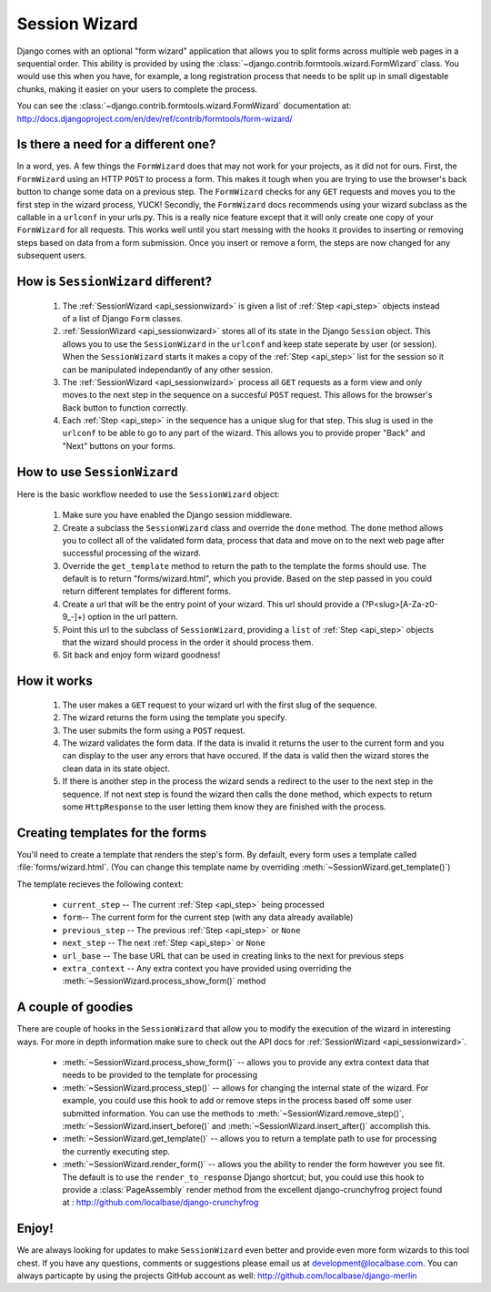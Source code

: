 .. _sessionwizard:

==============
Session Wizard
==============

Django comes with an optional "form wizard" application that allows you to
split forms across multiple web pages in a sequential order. This ability is
provided by using the :class:`~django.contrib.formtools.wizard.FormWizard`
class. You would use this when you have, for example, a long registration
process that needs to be split up in small digestable chunks, making it
easier on your users to complete the process.

You can see the :class:`~django.contrib.formtools.wizard.FormWizard`
documentation at:
http://docs.djangoproject.com/en/dev/ref/contrib/formtools/form-wizard/

Is there a need for a different one?
====================================

In a word, yes. A few things the ``FormWizard`` does that may not work for your
projects, as it did not for ours. First, the ``FormWizard`` using an HTTP
``POST`` to process a form. This makes it tough when you are trying to use
the browser's back button to change some data on a previous step. The
``FormWizard`` checks for any ``GET`` requests and moves you to the first
step in the wizard process, YUCK! Secondly, the ``FormWizard`` docs recommends
using your wizard subclass as the callable in a ``urlconf`` in your urls.py.
This is a really nice feature except that it will only create one copy of
your ``FormWizard`` for all requests. This works well until you start messing
with the hooks it provides to inserting or removing steps based on data
from a form submission. Once you insert or remove a form, the steps are now
changed for any subsequent users.

How is ``SessionWizard`` different?
===================================

    1. The :ref:`SessionWizard <api_sessionwizard>` is given a list of
       :ref:`Step <api_step>` objects instead of a list of Django ``Form``
       classes.
    2. :ref:`SessionWizard <api_sessionwizard>` stores all of its state in the
       Django ``Session`` object. This allows you to use the ``SessionWizard``
       in the ``urlconf`` and keep state seperate by user (or session). When
       the ``SessionWizard`` starts it makes a copy of the
       :ref:`Step <api_step>` list for the session so it can be manipulated
       independantly of any other session.
    3. The :ref:`SessionWizard <api_sessionwizard>` process all ``GET`` requests
       as a form view and only moves to the next step in the sequence on a
       succesful ``POST`` request. This allows for the browser's Back button
       to function correctly.
    4. Each :ref:`Step <api_step>` in the sequence has a unique slug for that
       step. This slug is used in the ``urlconf`` to be able to go to any part
       of the wizard. This allows you to provide proper "Back" and "Next"
       buttons on your forms.

How to use ``SessionWizard``
============================

Here is the basic workflow needed to use the ``SessionWizard`` object:

    1. Make sure you have enabled the Django session middleware.
    2. Create a subclass the ``SessionWizard`` class and override the
       ``done`` method. The ``done`` method allows you to collect all of the
       validated form data, process that data and move on to the next
       web page after successful processing of the wizard.
    3. Override the ``get_template`` method to return the path to the template
       the forms should use. The default is to return "forms/wizard.html",
       which you provide. Based on the step passed in you could return different
       templates for different forms.
    4. Create a url that will be the entry point of your wizard. This url should
       provide a (?P<slug>[A-Za-z0-9_-]+) option in the url pattern.
    5. Point this url to the subclass of ``SessionWizard``, providing a ``list``
       of :ref:`Step <api_step>` objects that the wizard should process in the
       order it should process them.
    6. Sit back and enjoy form wizard goodness!

How it works
============

    1. The user makes a ``GET`` request to your wizard url with the first
       slug of the sequence.
    2. The wizard returns the form using the template you specify.
    3. The user submits the form using a ``POST`` request.
    4. The wizard validates the form data. If the data is invalid it returns the
       user to the current form and you can display to the user any errors
       that have occured. If the data is valid then the wizard stores the
       clean data in its state object.
    5. If there is another step in the process the wizard sends a redirect to
       the user to the next step in the sequence. If not next step is found
       the wizard then calls the ``done`` method, which expects to return
       some ``HttpResponse`` to the user letting them know they are
       finished with the process.

Creating templates for the forms
================================

You'll need to create a template that renders the step's form. By
default, every form uses a template called :file:`forms/wizard.html`. (You can
change this template name by overriding :meth:`~SessionWizard.get_template()`)

The template recieves the following context:

    * ``current_step`` -- The current :ref:`Step <api_step>` being processed
    * ``form``-- The current form for the current step (with any data already
      available)
    * ``previous_step`` -- The previous :ref:`Step <api_step>` or ``None``
    * ``next_step`` -- The next :ref:`Step <api_step>` or ``None``
    * ``url_base`` -- The base URL that can be used in creating links to the
      next for previous steps
    * ``extra_context`` -- Any extra context you have provided using
      overriding the :meth:`~SessionWizard.process_show_form()` method

A couple of goodies
===================

There are couple of hooks in the ``SessionWizard`` that allow you to modify the
execution of the wizard in interesting ways. For more in depth information make
sure to check out the API docs for :ref:`SessionWizard <api_sessionwizard>`.

    * :meth:`~SessionWizard.process_show_form()` -- allows you to provide any
      extra context data that needs to be provided to the template for
      processing
    * :meth:`~SessionWizard.process_step()` -- allows for changing the internal
      state of the wizard. For example, you could use this hook to add or remove
      steps in the process based off some user submitted information. You can
      use the methods to :meth:`~SessionWizard.remove_step()`,
      :meth:`~SessionWizard.insert_before()` and
      :meth:`~SessionWizard.insert_after()` accomplish this.
    * :meth:`~SessionWizard.get_template()` -- allows you to return a template
      path to use for processing the currently executing step.
    * :meth:`~SessionWizard.render_form()` -- allows you the ability to render
      the form however you see fit. The default is to use the
      ``render_to_response`` Django shortcut; but, you could use this hook
      to provide a :class:`PageAssembly` render method from the excellent
      django-crunchyfrog project found at :
      http://github.com/localbase/django-crunchyfrog


Enjoy!
======

We are always looking for updates to make ``SessionWizard`` even better and
provide even more form wizards to this tool chest. If you have any questions,
comments or suggestions please email us at development@localbase.com. You can
always particapte by using the projects GitHub account as well:
http://github.com/localbase/django-merlin
